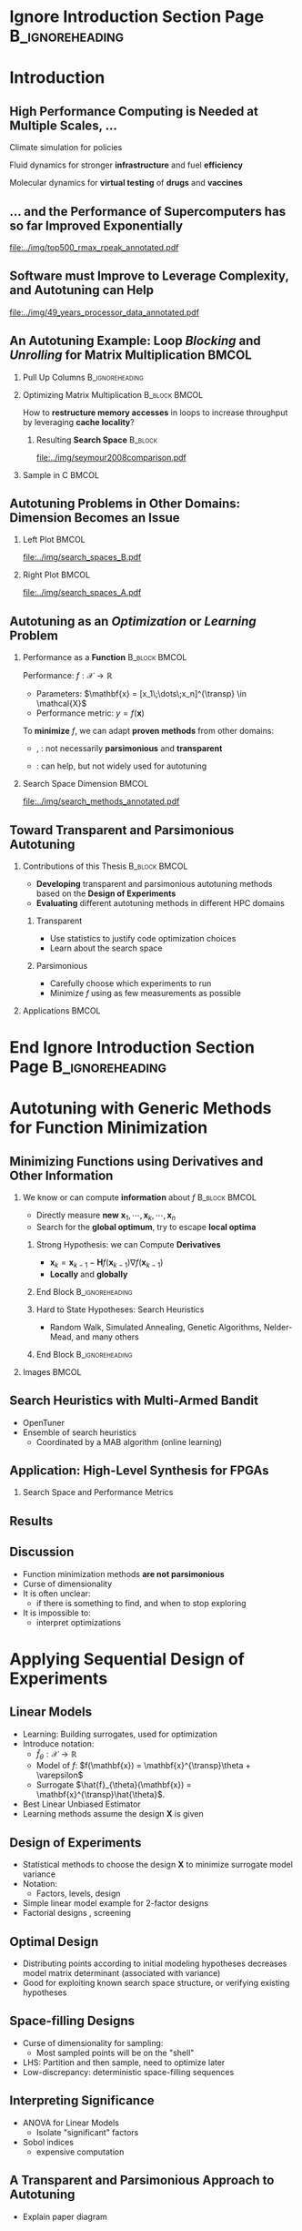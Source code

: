 #+STARTUP: beamer overview indent inlineimages logdrawer
#+TITLE: @@latex: Toward Transparent and Parsimonious
#+TITLE: Methods \\ for Automatic Performance Tuning@@
#+AUTHOR:    \footnotesize Pedro Bruel \newline \scriptsize \emph{phrb@ime.usp.br}
#+DATE:      \scriptsize July 9 2021
#+DESCRIPTION:
#+KEYWORDS:
#+LANGUAGE:  en
#+OPTIONS:   H:2 num:t toc:nil @:t \n:nil ::t |:t ^:t -:t f:t *:t <:t
#+OPTIONS:   tex:t latex:t skip:nil d:nil todo:t pri:nil tags:not-in-toc
#+EXPORT_SELECT_TAGS: export
#+EXPORT_EXCLUDE_TAGS: noexport
#+LINK_UP:
#+LINK_HOME:

* LaTeX Setup                                      :B_ignoreheading:noexport:
:PROPERTIES:
:BEAMER_env: ignoreheading
:END:

See [[Emacs Setup]] below for local buffer variables

** LaTeX Configuration
:latex_header:
#+LATEX_CLASS: beamer
#+LATEX_CLASS_OPTIONS: [10pt, compress, aspectratio=169, xcolor={table,usenames,dvipsnames}]
#+LATEX_HEADER: \mode<beamer>{\usetheme[numbering=fraction, progressbar=none, titleformat frame=regular, titleformat title=regular, sectionpage=progressbar]{metropolis}}

#+COLUMNS: %40ITEM %10BEAMER_env(Env) %9BEAMER_envargs(Env Args) %4BEAMER_col(Col) %10BEAMER_extra(Extra)

#+LATEX_HEADER: \usepackage{booktabs}
#+LATEX_HEADER: \usepackage{array}
#+LATEX_HEADER: \usepackage{multirow}
#+LATEX_HEADER: \usepackage{caption}
#+LATEX_HEADER: \usepackage{graphicx}
#+LATEX_HEADER: \usepackage[english]{babel}
#+LATEX_HEADER: \usepackage[scale=2]{ccicons}
#+LATEX_HEADER: \usepackage{hyperref}
#+LATEX_HEADER: \usepackage{relsize}
#+LATEX_HEADER: \usepackage{amsmath}
#+LATEX_HEADER: \usepackage{bm}
#+LATEX_HEADER: \usepackage{ragged2e}
#+LATEX_HEADER: \usepackage{textcomp}
#+LATEX_HEADER: \usepackage{pgfplots}
#+LATEX_HEADER: \usepgfplotslibrary{dateplot}

#+LATEX_HEADER: \definecolor{Base}{HTML}{191F26}

# #+LATEX_HEADER: \definecolor{Accent}{HTML}{b10000}
# #+LATEX_HEADER: \colorlet{Accent}{PineGreen}
# #+LATEX_HEADER: \colorlet{Accent}{OliveGreen!85!Black}

#+LATEX_HEADER: \colorlet{Accent}{BrickRed}
#+LATEX_HEADER: \colorlet{CodeBg}{Gray!20}
#+LATEX_HEADER: \colorlet{CodeHighBg}{Accent!10}
#+LATEX_HEADER: \colorlet{Highlight}{Accent!18}

#+LATEX_HEADER: \setbeamercolor{alerted text}{fg=Accent}
#+LATEX_HEADER: \setbeamercolor{frametitle}{fg=Accent,bg=normal text.bg}
#+LATEX_HEADER: \setbeamercolor{normal text}{bg=black!2,fg=Base}

#+LATEX_HEADER: \usefonttheme{professionalfonts}
#+LATEX_HEADER: \usepackage{newpxtext}
#+LATEX_HEADER: \usepackage{newpxmath}

#+LATEX_HEADER: \usepackage{minted}
#+LATEX_HEADER: \usemintedstyle{vs}
#+LATEX_HEADER: \setminted{
#+LATEX_HEADER:            beameroverlays=true,
#+LATEX_HEADER:            frame=none,
#+LATEX_HEADER:            bgcolor=CodeBg,
#+LATEX_HEADER:            fontsize=\footnotesize,
#+LATEX_HEADER:            baselinestretch=1.2,
#+LATEX_HEADER:            framesep=0.6em,
#+LATEX_HEADER:            tabsize=2,
#+LATEX_HEADER:            breaklines
#+LATEX_HEADER: }

#+LATEX_HEADER: \AtBeginEnvironment{snugshade*}{\vspace{-\FrameSep}}
#+LATEX_HEADER: \AfterEndEnvironment{snugshade*}{\vspace{-\FrameSep}}

#+LATEX_HEADER: \usepackage{DejaVuSansMono}
#+LATEX_HEADER: \setmonofont{DejaVuSansMono}
#+LATEX_HEADER: \renewcommand*{\UrlFont}{\ttfamily\smaller[2]\relax}
#+LATEX_HEADER: \addtobeamertemplate{block begin}{}{\justifying}

#+LATEX_HEADER: \captionsetup[figure]{labelformat=empty}

#+LATEX_HEADER: \hypersetup{
#+LATEX_HEADER:     colorlinks=true,
#+LATEX_HEADER:     linkcolor={Accent},
#+LATEX_HEADER:     citecolor={Accent},
#+LATEX_HEADER:     urlcolor={Accent}
#+LATEX_HEADER: }

#+LATEX_HEADER: \makeatletter
#+LATEX_HEADER: \setlength{\metropolis@titleseparator@linewidth}{1pt}
#+LATEX_HEADER: \setlength{\metropolis@progressonsectionpage@linewidth}{2.5pt}
# #+LATEX_HEADER: \setlength{\metropolis@progressinheadfoot@linewidth}{2pt}
#+LATEX_HEADER: \makeatother
:end:


* Ignore Introduction Section Page                          :B_ignoreheading:
:PROPERTIES:
:BEAMER_env: ignoreheading
:END:
#+begin_export latex
\bgroup\metroset{sectionpage=none}
#+end_export

* Introduction
:PROPERTIES:
:DURATION: 5 minutes
:END:
** High Performance Computing is Needed at Multiple Scales, \dots
#+LaTeX: \begin{columns}\begin{column}[t]{.35\linewidth}\centering
Climate  simulation   for  policies   @@latex:  \mbox{to   fight  \alert{climate
change}}@@

#+begin_export latex
\begin{center}
  \includegraphics[width=\columnwidth]{../img/nasa_climate_change}

  \vspace{0.3em}

  \includegraphics[width=.96\columnwidth]{../img/weather_model}
\end{center}
#+end_export

#+LaTeX: \end{column}\begin{column}[t]{.35\linewidth}\centering
Fluid dynamics for stronger *infrastructure* and fuel *efficiency*

#+begin_export latex
\begin{center}
  \includegraphics[width=.97\columnwidth]{../img/cfd_infrastructure.jpg}

  \vspace{0.24em}

  \includegraphics[width=\columnwidth]{../img/cfd_car.png}
\end{center}
#+end_export

#+LaTeX: \end{column}\begin{column}[t]{.35\linewidth}\centering
Molecular dynamics for *virtual testing* of *drugs* and *vaccines*

#+begin_export latex
\begin{center}
  \includegraphics[width=\columnwidth]{../img/drug_virtual_trials_small}

  \vspace{0.15em}

  \includegraphics[width=.98\columnwidth]{../img/molecules_simulation}
\end{center}
#+end_export

#+LaTeX: \end{column}\end{columns}\bigskip
** \dots and the Performance of Supercomputers has so far Improved Exponentially
#+ATTR_LATEX: :width 1\textwidth
[[file:../img/top500_rmax_rpeak_annotated.pdf]]
** Software must Improve to Leverage Complexity, and Autotuning can Help
#+ATTR_LATEX: :width \textwidth
[[file:../img/49_years_processor_data_annotated.pdf]]

*** Notes                                                       :noexport:
- Hardware has ceased to provide  "effortless" performance gains but performance
  continues to increase
- Code optimization is crucial for performance, and will continue to be

** An Autotuning Example: Loop /Blocking/ and /Unrolling/ for Matrix Multiplication :BMCOL:
:PROPERTIES:
:BEAMER_opt: t,fragile
:END:

*** Pull Up Columns                                       :B_ignoreheading:
:PROPERTIES:
:BEAMER_env: ignoreheading
:END:

\vspace{-1.4em}

*** Optimizing Matrix Multiplication :B_block:BMCOL:
:PROPERTIES:
:BEAMER_env: block
:BEAMER_col: 0.44
:END:

#+latex: \vspace{0.5em}

How  to  *restructure  memory  accesses*  in loops  to  increase  throughput  by
leveraging *cache locality*?

#+begin_export latex
\uncover<4>{
#+end_export


**** Resulting *Search Space*                                    :B_block:
:PROPERTIES:
:BEAMER_env: block
:END:

#+ATTR_LATEX: :width \textwidth
[[file:../img/seymour2008comparison.pdf]]

#+begin_export latex
}
#+end_export

*** Sample in C                                                     :BMCOL:
:PROPERTIES:
:BEAMER_col: 0.56
:END:

\vspace{-1.4em}

#+begin_export latex
\begin{onlyenv}<1>
\begin{figure}
\begin{minted}[fontsize=\scriptsize]{C}
int N = 256;

float A[N][N], B[N][N], C[N][N];
int i, j, k;
// Initialize A, B, C
for(i = 0; i < N; i++){ // Load A[i][]
  for(j = 0; j < N; j++){
    // Load C[i][j], B[][j] to fast memory
    for(k = 0; k < N; k++){




      C[i][j] += A[i][k] * B[k][j];
    }


    // Write C[i][j] to main memory
  }
}
\end{minted}
\end{figure}
\end{onlyenv}
#+end_export

#+begin_export latex
\begin{onlyenv}<2>
\begin{figure}
\begin{minted}[fontsize=\scriptsize]{C}
int N = 256;
int B_size = 4;
float A[N][N], B[N][N], C[N][N];
int i, j, k, x, y;
// Initialize A, B, C
for(i = 0; i < N; i += B_size){
  for(j = 0; j < N; j += B_size){
    // Load block (i, j) of C to fast memory
    for(k = 0; k < N; k++){
      // Load block (i, k) of A to fast memory
      // Load block (k, y) of B to fast memory
      for(x = i; x < min(i + B_size, N); x++){
        for(y = j; y < min(j + B_size, N); y++){
          C[x][y] += A[x][k] * B[k][y];
        }
      }
    }
    // Write block (i, j) of C to main memory
  }
} // One parameter: B_size
\end{minted}
\end{figure}
\end{onlyenv}
#+end_export

#+begin_export latex
\begin{onlyenv}<3->
\begin{figure}
\begin{minted}[fontsize=\scriptsize]{C}
int N = 256;
int B_size = 4;
float A[N][N], B[N][N], C[N][N];
int i, j, k; // int U_size = 16;
// Initialize A, B, C
for(i = 0; i < N; i += B_size){
  for(j = 0; j < N; j += B_size){
    // Load block (i, j) of C to fast memory
    for(k = 0; k < N; k++){
      // Load block (i, k) of A to fast memory
      // Load block (k, y) of B to fast memory
      C[i + 0][j + 0] += A[i + 0][k] * B[k][j + 0];
      C[i + 0][j + 1] += A[i + 0][k] * B[k][j + 1];
      // Unroll the other 13 iterations
      C[i + Bsize - 1][j + B_size - 1] += A[i + Bsize - 1][k] * B[k][j + B_size - 1];
    }
    // Write block (i, j) of C to main memory
  }
} // Two parameters: B_size and U_size
\end{minted}
\end{figure}
\end{onlyenv}
#+end_export
** Autotuning Problems in Other Domains: Dimension Becomes an Issue
*** Left Plot                                                       :BMCOL:
:PROPERTIES:
:BEAMER_col: 0.54
:END:

#+ATTR_LATEX: :width \textwidth
[[file:../img/search_spaces_B.pdf]]

\pause
*** Right Plot                                                      :BMCOL:
:PROPERTIES:
:BEAMER_col: 0.54
:END:

#+ATTR_LATEX: :width \textwidth
[[file:../img/search_spaces_A.pdf]]

*** Notes                                                        :noexport:
- Earlier application to optimize BLAS routines
- Autotuning for specific domains and Neural Networks


** Autotuning as an /Optimization/ or /Learning/ Problem
*** Performance as a *Function*                             :B_block:BMCOL:
:PROPERTIES:
:BEAMER_col: 0.5
:BEAMER_env: block
:END:

#+latex: \vspace{0.5em}

Performance: $f: \mathcal{X} \to \mathbb{R}$

#+latex: \vspace{-0.7em}

- Parameters: $\mathbf{x} = [x_1\;\dots\;x_n]^{\transp} \in \mathcal{X}$
- Performance metric: $y = f(\mathbf{x})$

To *minimize* $f$, we can adapt *proven methods* from other \mbox{domains}:
- @@latex:\textcolor{NavyBlue}{\textbf{Function minimization}}@@,
  @@latex:\textcolor{OliveGreen}{\textbf{Learning}}@@: not necessarily
  *parsimonious* and *transparent*

- @@latex:\textcolor{BrickRed}{\textbf{Design of Experiments}}@@: can help, but
  not widely used for autotuning

*** Search Space Dimension                                          :BMCOL:
:PROPERTIES:
:BEAMER_col: 0.5
:END:

#+ATTR_LATEX: :width \textwidth
[[file:../img/search_methods_annotated.pdf]]

** Toward Transparent and Parsimonious Autotuning

*** Contributions of this Thesis                           :B_block:BMCOL:
:PROPERTIES:
:BEAMER_col: 0.6
:BEAMER_env: block
:END:

- *Developing* transparent and  parsimonious autotuning methods  based on
  the *Design of Experiments*
- *Evaluating* different autotuning methods in different HPC domains

**** Transparent

- Use statistics to justify code optimization choices
- Learn about the search space

**** Parsimonious

- Carefully choose which experiments to run
- Minimize $f$ using as few measurements as possible

*** Applications                                                    :BMCOL:
:PROPERTIES:
:BEAMER_col: 0.4
:END:
#+begin_export latex
\begin{onlyenv}<1>
\begin{table}[]
  \renewcommand{\arraystretch}{1.5}
  \resizebox{\textwidth}{!}{%
    \begin{tabular}{@{}ll@{}}
      \textbf{Domain} & \textbf{Method}         \\ \midrule
      CUDA compiler parameters &
      \textcolor{NavyBlue}{\textbf{F}}, \phantom{\textbf{L},} \textcolor{BrickRed}{\textbf{D}} \\
      FPGA compiler parameters &
      \textcolor{NavyBlue}{\textbf{F}} \\
      OpenCL Laplacian Kernel & \textcolor{NavyBlue}{\textbf{F}},
      \textcolor{OliveGreen}{\textbf{L}}, \textcolor{BrickRed}{\textbf{D}} \\
      SPAPT Kernels & \phantom{\textbf{F}, }\textcolor{OliveGreen}{\textbf{L}},
      \textcolor{BrickRed}{\textbf{D}} \\
      CNN Quantization & \phantom{\textbf{F}, }\textcolor{OliveGreen}{\textbf{L}},
      \textcolor{BrickRed}{\textbf{D}} \\
      \multicolumn{2}{c}{\footnotesize\textcolor{NavyBlue}{\textbf{F}}: Function Minimization,
        \textcolor{OliveGreen}{\textbf{L}}: Learning,} \\[-1em]
      \multicolumn{2}{c}{\footnotesize\textcolor{BrickRed}{\textbf{D}}: Design of Experiments} \\[-0.7em]
      \multicolumn{2}{c}{\footnotesize{\phantom{Dummy Line}}}
    \end{tabular}%
  }
\end{table}
\end{onlyenv}
#+end_export

#+begin_export latex
\begin{onlyenv}<2>
\begin{table}[]
  \renewcommand{\arraystretch}{1.5}
  \resizebox{\textwidth}{!}{%
    \begin{tabular}{@{}ll@{}}
      \textbf{Domain} & \textbf{Method}         \\ \midrule
      CUDA compiler parameters &
      \textcolor{NavyBlue}{\textbf{F}}, \phantom{\textbf{L},} \textcolor{BrickRed}{\textbf{D}} \\
      \rowcolor{Accent!15}FPGA compiler parameters &
      \textcolor{NavyBlue}{\textbf{F}} \\
      \rowcolor{Accent!15}OpenCL Laplacian Kernel & \textcolor{NavyBlue}{\textbf{F}},
      \textcolor{OliveGreen}{\textbf{L}}, \textcolor{BrickRed}{\textbf{D}} \\
      \rowcolor{Accent!15}SPAPT Kernels & \phantom{\textbf{F}, }\textcolor{OliveGreen}{\textbf{L}},
      \textcolor{BrickRed}{\textbf{D}} \\
      \rowcolor{Accent!15}CNN Quantization & \phantom{\textbf{F}, }\textcolor{OliveGreen}{\textbf{L}},
      \textcolor{BrickRed}{\textbf{D}} \\
      \multicolumn{2}{c}{\footnotesize\textcolor{NavyBlue}{\textbf{F}}: Function Minimization,
        \textcolor{OliveGreen}{\textbf{L}}: Learning,} \\[-1em]
      \multicolumn{2}{c}{\footnotesize\textcolor{BrickRed}{\textbf{D}}: Design of Experiments} \\[-0.7em]
      \multicolumn{2}{c}{\footnotesize\colorbox{Accent!15}{\phantom{A}}: In this presentation}
    \end{tabular}%
  }
\end{table}
\end{onlyenv}
#+end_export



* End Ignore Introduction Section Page                      :B_ignoreheading:
:PROPERTIES:
:BEAMER_env: ignoreheading
:END:
#+begin_export latex
\egroup
#+end_export
* Autotuning with Generic Methods for Function Minimization
:PROPERTIES:
:DURATION: 10 minutes
:END:
** Minimizing Functions using Derivatives and Other Information
*** We know or can compute *information* about $f$          :B_block:BMCOL:
:PROPERTIES:
:BEAMER_col: 0.6
:BEAMER_env: block
:END:
- Directly measure *new* $\mathbf{x}_1,\cdots,\mathbf{x}_k,\cdots,\mathbf{x}_n$
- Search for the *global optimum*, try to escape *local optima*
#+begin_export latex
\uncover<3->{
#+end_export
**** Strong Hypothesis: we can Compute *Derivatives*
- $\mathbf{x}_{k}   =  \mathbf{x}_{k   -   1}   -  \mathbf{H}f(\mathbf{x}_{k   -
  1})\nabla{}f(\mathbf{x}_{k - 1})$
- *Locally* and *globally*
**** End Block                                           :B_ignoreheading:
:PROPERTIES:
:BEAMER_env: ignoreheading
:END:
#+begin_export latex
}
\uncover<5->{
#+end_export
**** Hard to State Hypotheses: Search Heuristics
- Random Walk,  Simulated Annealing,  Genetic Algorithms, Nelder-Mead,  and many
  others
**** End Block                                           :B_ignoreheading:
:PROPERTIES:
:BEAMER_env: ignoreheading
:END:
#+begin_export latex
}
#+end_export
*** Images                                                          :BMCOL:
:PROPERTIES:
:BEAMER_col: 0.4
:END:

#+begin_export latex
\begin{figure}
  \begin{overlayarea}{\columnwidth}{.7\textheight}
    \includegraphics<1>[width=\columnwidth]{../img/simple_search_space_A}
    \includegraphics<2>[width=\columnwidth]{../img/simple_search_space_B}
    \includegraphics<3>[width=\columnwidth]{../img/booth_gradient_C}
    \includegraphics<4>[width=\columnwidth]{../img/booth_gradient_D}
    \includegraphics<5>[width=\columnwidth]{../img/booth_gradient_E}
  \end{overlayarea}
\end{figure}
#+end_export
** Search Heuristics with Multi-Armed Bandit
- OpenTuner
- Ensemble of search heuristics
  - Coordinated by a MAB algorithm (online learning)
** Application: High-Level Synthesis for FPGAs
*** Search Space and Performance Metrics
** Results
** Discussion
- Function minimization methods *are not parsimonious*
- Curse of dimensionality
- It is often unclear:
  - if there is something to find, and when to stop exploring
- It is impossible to:
  - interpret optimizations
* Applying Sequential Design of Experiments
:PROPERTIES:
:DURATION: 15 minutes
:END:
** Linear Models
- Learning: Building surrogates, used for optimization
- Introduce notation:
  - $\hat{f}_{\theta}: \mathcal{X} \to \mathbb{R}$
  - Model of $f$: $f(\mathbf{x}) = \mathbf{x}^{\transp}\theta + \varepsilon$
  - Surrogate $\hat{f}_{\theta}(\mathbf{x}) = \mathbf{x}^{\transp}\hat{\theta}$.
- Best Linear Unbiased Estimator
- Learning methods assume the design $\mathbf{X}$ is given
** Design of Experiments
- Statistical methods  to choose the  design $\mathbf{X}$ to  minimize surrogate
  model variance
- Notation:
  - Factors, levels, design
- Simple linear model example for 2-factor designs
- Factorial designs , screening
** Optimal Design
- Distributing points  according to initial modeling  hypotheses decreases model
  matrix determinant (associated with variance)
- Good for exploiting known search space structure, or verifying existing hypotheses
** Space-filling Designs
- Curse of dimensionality for sampling:
  - Most sampled points will be on the "shell"
- LHS: Partition and then sample, need to optimize later
- Low-discrepancy: deterministic space-filling sequences
** Interpreting Significance
- ANOVA for Linear Models
  - Isolate "significant" factors
- Sobol indices
  - expensive computation
** A Transparent and Parsimonious Approach to Autotuning
- Explain paper diagram
** Application: GPU Laplacian
*** Search Space and Performance Metric
** Results
- Comparison with multiple methods
- Leave GPR for later
** Interpreting the Optimization
** Application: SPAPT kernels
- Pick one?
*** Search Spaces and Performance Metric
** Results
- Is there anything to find?
- Leave GPR for later
** Interpreting the Optimization
** Discussion
- Sequential and incremental
  - Definitive restrictions
  - Improvements by batch
  - Low model flexibility (rigid models)

- Motivating results in the Laplacian kernel
- It is possible to interpret results, guide optimization
  - sometimes simpler models give better results

- For SPAPT kernels, it is still unclear:
  - if there is something to find, and when to stop exploring
  - is there a global optimum, is it "hidden"?
    - how to find it, if so? (can learning do it?)

- Random Sampling has good performance
  - Abundance of local optima?

- What is the most effective level of abstraction for optimizing a program?
  - Compiler, kernel, machine, model, dependencies?


* Active Learning with Gaussian Processes
:PROPERTIES:
:DURATION: 10 minutes
:END:
** More Flexibility with Gaussian Process Regression
- Introduce notation:
  - Model of $f$: $f(\mathbf{x}) \sim \mathcal{N}(\boldsymbol{\mu},\boldsymbol{\Sigma})$
  - Surrogate $\hat{f}_{\theta}(\mathbf{x}) \sim f(\mathbf{x}) \; \vert{} \; \mathbf{X}, \mathbf{y}$

** Expected Improvement: Balancing Exploitation and Exploration
- How to decide where to measure next?
** Application: GPU Laplacian and SPAPT
- GPR was applied to these problems too
*** Search Spaces and Performance Metrics
** Results: GPU Laplacian
- GPR is good too, but the simpler model is more consistent
** Results: SPAPT
- GPR still can't find better configurations
** Application: Quantization for Convolutional Neural Networks
*** Search Space, Constraints, and Performance Metrics
- Comparing with a Reinforcement Learning approach in the original paper
- ImageNet
** Results
** Interpreting the Optimization
- Sobol indices, inconclusive
** Discussion
- Low-discrepancy sampling in high dimension
- Constraints complicate exploration
- Multi-objective optimization
- A more complex method usually produces less interpretable results,
  but not always achieves better optimizations
* Conclusion
:PROPERTIES:
:DURATION: 5 minutes
:END:
** Contributions of this Thesis
- Striving to develop and apply transparent and parsimonious autotuning methods
- Applications in this thesis:

#+begin_export latex
\begin{table}[]
  \renewcommand{\arraystretch}{1.5}
  \resizebox{\textwidth}{!}{%
    \begin{tabular}{@{}ll@{}}
      \textbf{Domain} & \textbf{Method}         \\ \midrule
      CUDA compiler  parameters & \multirow{2}{*}{Function  minimization methods
        with Online Learning} \\
      FPGA compiler parameters &  \\
      OpenCL  Laplacian  Kernel  &  Function  minimization  methods, Linear Models, Gaussian Process Regression \\
      SPAPT Kernels & Linear Models, Gaussian Process Regression \\
      CNN Mixed-Precision Quantization & Gaussian Process Regression
    \end{tabular}%
  }
\end{table}
#+end_export

** Reproducibility of Performance Tuning Experiments
- Redoing all the work for different problems
- Complementary approaches:
  - Completely evaluate small sets of a search space
  - Collaborative optimizing for different architectures, problems
** Key Discussions
*** Curse of Dimensionality for Autotuning Problems         :B_block:BMCOL:
:PROPERTIES:
:BEAMER_env: block
:BEAMER_col: 0.5
:END:
- Implications for Sampling and Learning
- Space-filling helps, but does not solve
- Constraints
**** Which method to use?                                        :B_block:
:PROPERTIES:
:BEAMER_env: block
:END:
- Design  of  Experiments  for  transparency and  parsimony  when  building  and
  interpreting statistical models
- Linear models for simpler spaces and problems
- Gaussian Process Surrogates for more complex situations
*** It is often unclear if there is something to find       :B_block:BMCOL:
:PROPERTIES:
:BEAMER_col: 0.5
:BEAMER_env: block
:END:
- Abundance of local optima
- Is there a global optimum, is it "hidden"?
  - How to find it, if so? (can learning do it?)
- What is the most effective level of abstraction for optimizing a program?
  - Compiler, kernel, machine, model, dependencies?
- When to stop?
** Conclusion

* Ending Title :B_ignoreheading:
:PROPERTIES:
:BEAMER_env: ignoreheading
:END:
#+LATEX: \maketitle

* Emacs Setup                                      :noexport:B_ignoreheading:
:PROPERTIES:
:BEAMER_env: ignoreheading
:END:
See [[LaTeX Setup]] above for the beamer configuration

** Use XeLaTeX
If you  accept this definition  when loading the  buffer, this variable  will be
modified  locally to  the buffer.  This allows  using XeLaTeX  for exporting  to
beamer pdf.

# Local Variables:
# eval: (setq-local org-latex-pdf-process (list "latexmk -xelatex -shell-escape %f"))
# End:

